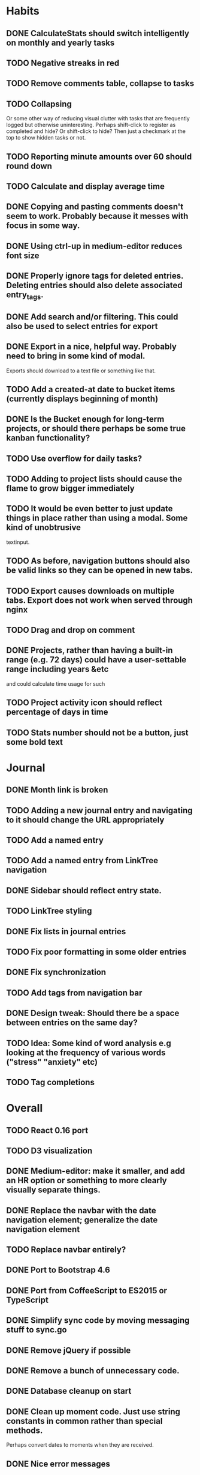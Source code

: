 * Habits
** DONE CalculateStats should switch intelligently on monthly and yearly tasks
** TODO Negative streaks in red
** TODO Remove comments table, collapse to tasks
** TODO Collapsing
   Or some other way of reducing visual clutter with tasks that are frequently logged but otherwise uninteresting.
   Perhaps shift-click to register as completed and hide? Or shift-click to hide?
   Then just a checkmark at the top to show hidden tasks or not.
** TODO Reporting minute amounts over 60 should round down
** TODO Calculate and display average time
** DONE Copying and pasting comments doesn't seem to work. Probably because it messes with focus in some way.
** DONE Using ctrl-up in medium-editor reduces font size
** DONE Properly ignore tags for deleted entries. Deleting entries should also delete associated entry_tags.
** DONE Add search and/or filtering. This could also be used to select entries for export
** DONE Export in a nice, helpful way. Probably need to bring in some kind of modal.
  Exports should download to a text file or something like that.
** TODO Add a created-at date to bucket items (currently displays beginning of month)
** DONE Is the Bucket enough for long-term projects, or should there perhaps be some true kanban functionality?
** TODO Use overflow for daily tasks?
** TODO Adding to project lists should cause the flame to grow bigger immediately
** TODO It would be even better to just update things in place rather than using a modal. Some kind of unobtrusive
  textinput.
** TODO As before, navigation buttons should also be valid links so they can be opened in new tabs.
** TODO Export causes downloads on multiple tabs. Export does not work when served through nginx
** TODO Drag and drop on comment
** DONE Projects, rather than having a built-in range (e.g. 72 days) could have a user-settable range including years &etc
  and could calculate time usage for such
** TODO Project activity icon should reflect percentage of days in time
** TODO Stats number should not be a button, just some bold text
* Journal
** DONE Month link is broken
** TODO Adding a new journal entry and navigating to it should change the URL appropriately
** TODO Add a named entry
** TODO Add a named entry from LinkTree navigation
** DONE Sidebar should reflect entry state.
** TODO LinkTree styling
** DONE Fix lists in journal entries
** TODO Fix poor formatting in some older entries
** DONE Fix synchronization
** TODO Add tags from navigation bar
** DONE Design tweak: Should there be a space between entries on the same day?
** TODO Idea: Some kind of word analysis e.g looking at the frequency of various words ("stress" "anxiety" etc)
** TODO Tag completions
* Overall
** TODO React 0.16 port
** TODO D3 visualization
** DONE Medium-editor: make it smaller, and add an HR option or something to more clearly visually separate things.
** DONE Replace the navbar with the date navigation element; generalize the date navigation element
** TODO Replace navbar entirely?
** DONE Port to Bootstrap 4.6
** DONE Port from CoffeeScript to ES2015 or TypeScript
** DONE Simplify sync code by moving messaging stuff to sync.go
** DONE Remove jQuery if possible
** DONE Remove a bunch of unnecessary code.
** DONE Database cleanup on start
** DONE Clean up moment code. Just use string constants in common rather than special methods.
    Perhaps convert dates to moments when they are received.
** DONE Nice error messages
** DONE Nice loading indicators
** DONE Title updates
** TODO Client-side, server-side and behavioral tests
** TODO React performance optimization
** DONE Handle WebSocket disconnects gracefully
** TODO Octicon replacement. There's no need to include all the octicons when this app uses 10-15 of them. Medium-editor-tables will have to be modified.
** TODO Switching from habits to journal or back causes a "WebSocket connection failed" message to pop up on Firefox.
** TODO ESC button should exit modals.
** TODO WebSocket bug: seems websockets cannot send multiple messages from a single go method. Unsure as to cause.
** DONE Use flexbox instead of bootstrap grid.

** TODO Time handling
    And OTOH, if you write a journal entry at 2:30 local time, you probably always want it to be
    reported as that, because you want to know when you wrote it, not when you wrote it adjusted
    for where you are now. 

* 0.1 roadmap
** DONE Write manual
** DONE Visual redesign
** TODO Journal search
** TODO Interactive timer
** TODO Built-in tutorial
** TODO Responsive interface
** TODO Windows & linux build
** DONE Redesign navbar (again)
** TODO Electron port
** DONE Refactor frontend code to be more organized
*** DONE window.prompt is unsupported
